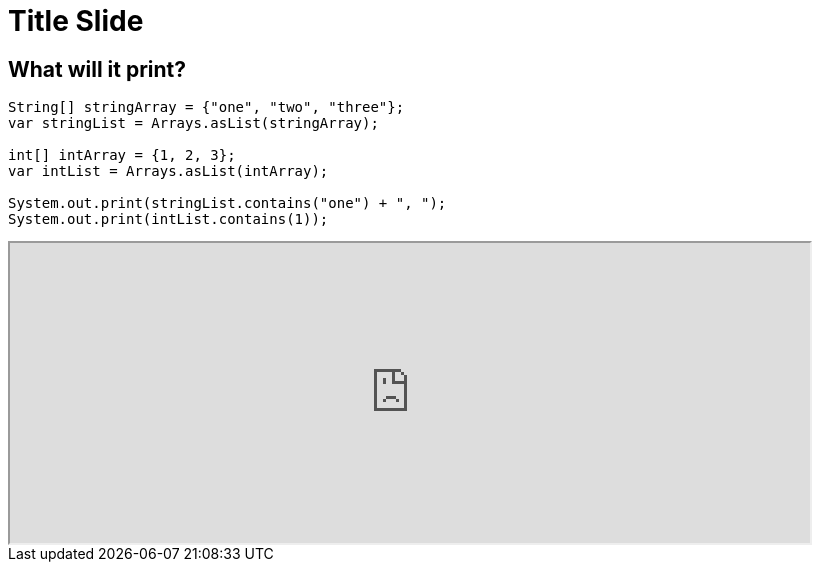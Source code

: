 = Title Slide
:revealjsdir: .
:revealjs_theme: sky
//*:revealjs_width: 1600*/
:docinfo: private
:customcss: styles.css
:source-highlighter: highlight.js
//:revealjs_preloadIframes: false
:viewDistance: 1

//== Which Server?
//[pass]
//++++
//<div style="display:flex">
//    <div style="flex:1; text-align:left; margin-left:200px">
//       <input type="radio" name="endpointOptions" value="localhost"> localhost<br>
//       <input type="radio" name="endpointOptions" value="AWS"> AWS<br>
//    </div>
//</div>
//++++

[.columns]
== What will it print?

[.column-is-four-fifths]
[source, java]
--
String[] stringArray = {"one", "two", "three"};
var stringList = Arrays.asList(stringArray);

int[] intArray = {1, 2, 3};
var intList = Arrays.asList(intArray);

System.out.print(stringList.contains("one") + ", ");
System.out.print(intList.contains(1));
--

[.column]
[pass]
++++
<script>fetch("http://localhost:8080/setColumnLabels?labels=true%2Cfalse;false%2Ctrue;true%2Ctrue")</script>
<div><iframe src="http://localhost:8080/index-new.html?hello=pleas" width="800" height="300" allowfullscreen></iframe></div>
++++
